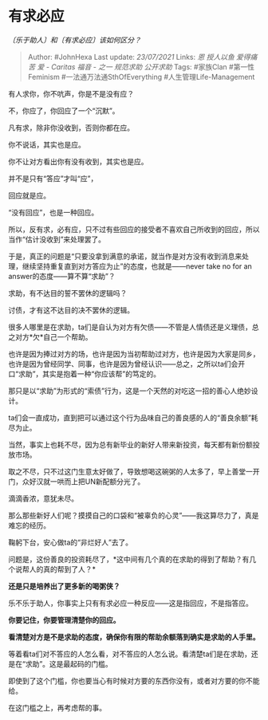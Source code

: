 * 有求必应
  :PROPERTIES:
  :CUSTOM_ID: 有求必应
  :END:

/〔乐于助人〕和〔有求必应〕该如何区分？/

#+BEGIN_QUOTE
  Author: #JohnHexa Last update: /23/07/2021/ Links: [[恩]] [[授人以鱼]]
  [[爱得痛苦]] [[爱 - Caritas]] [[福音 - 之一]] [[规范求助]]
  [[公开求助]] Tags: #家族Clan #第一性Feminism
  #一法通万法通SthOfEverything #人生管理Life-Management
#+END_QUOTE

有人求你，你不吭声，你是不是没有应？

不，你应了，你回应了一个“沉默”。

凡有求，除非你没收到，否则你都在应。

你不说话，其实也是应。

你不让对方看出你有没有收到，其实也是应。

并不是只有“答应”才叫“应”，

回应就是应。

“没有回应”，也是一种回应。

所以，反有求，必有应，只不过有些回应的接受者不喜欢自己所收到的回应，所以当作“估计没收到”来处理罢了。

于是，真正的问题是“只要没拿到满意的承诺，就当作是对方没有收到消息来处理，继续坚持重复直到对方答应为止”的态度，也就是------never
take no for an answer的态度------算不算“求助”？

求助，有不达目的誓不罢休的逻辑吗？

讨债，才有这不达目的决不罢休的逻辑。

很多人哪里是在求助，ta们是自认为对方有欠债------不管是人情债还是义理债，总之对方*欠*自己一个帮助。

也许是因为捧过对方的场，也许是因为当初帮助过对方，也许是因为大家是同乡，也许是因为曾经同学、同事，也许是因为曾经认识------总之，之所以ta们会开口“求助”，其实是抱着一种“你应该帮”的笃定的。

那只是以“求助”为形式的“索债”行为，这是一个天然的对吃这一招的善心人绝妙设计。

ta们会一直成功，直到把可以通过这个行为品味自己的善良感的人的“善良余额”耗尽为止。

当然，事实上也耗不尽，因为总有新毕业的新好人带来新投资，每天都有新份额投放市场。

取之不尽，只不过这门生意太好做了，导致想喝这碗粥的人太多了，早上善堂一开门，众好汉就一哄而上把UN新配额分光了。

滴滴香浓，意犹未尽。

那么那些新好人们呢？摸摸自己的口袋和“被辜负的心灵”------我这算尽力了，真是难忘的经历。

鞠躬下台，安心做ta的“非烂好人”去了。

问题是，这份善良的投资耗尽了，*这中间有几个真的在求助的得到了帮助？有几个说帮人的真的帮到了人？*

*还是只是培养出了更多新的喝粥侠？*

乐不乐于助人，你事实上只有有求必应一种反应------这是指回应，不是指答应。

*你要记住，你要管理清楚你的回应。*

*看清楚对方是不是求助的态度，确保你有限的帮助余额落到确实是求助的人手里。*

等着看ta们对不答应的人怎么看，对不答应的人怎么说。看清楚ta们是在求助，还是在“求助”。这是最起码的门槛。

即使到了这个门槛，你也要当心有时候对方要的东西你没有，或者对方要的你不能给。

在这门槛之上，再考虑帮的事。
